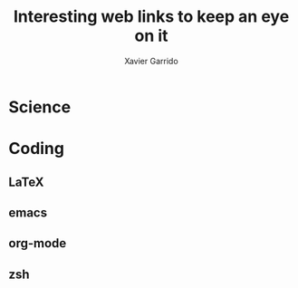 #+TITLE:  Interesting web links to keep an eye on it
#+AUTHOR: Xavier Garrido
#+EMAIL:  xavier.garrido@gmail.com

* Science
* Coding
** LaTeX
** emacs
** org-mode
** zsh
